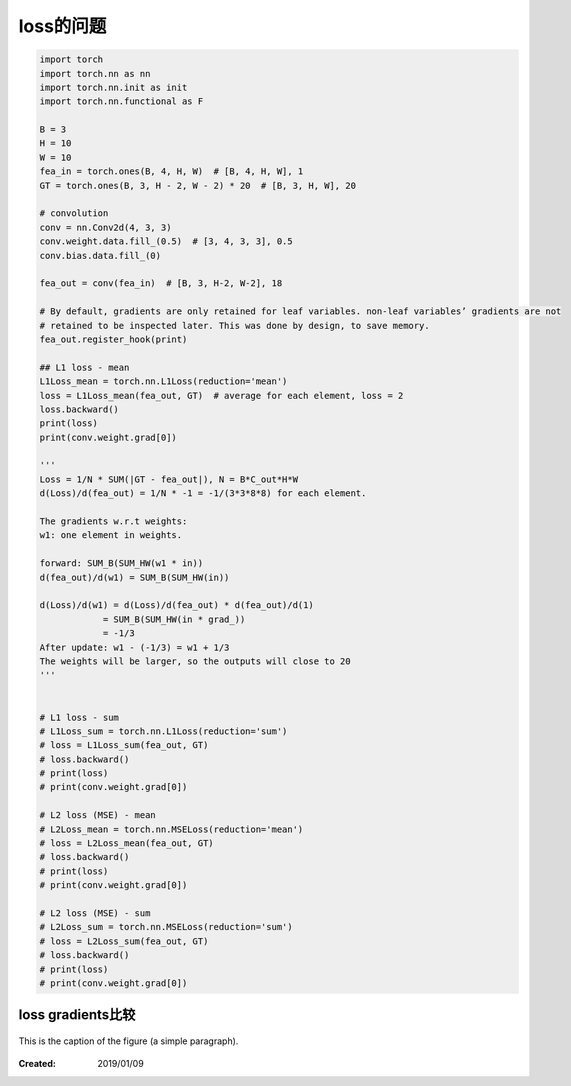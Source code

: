 =====================
loss的问题
=====================

.. code-block:: python3

    import torch
    import torch.nn as nn
    import torch.nn.init as init
    import torch.nn.functional as F

    B = 3
    H = 10
    W = 10
    fea_in = torch.ones(B, 4, H, W)  # [B, 4, H, W], 1
    GT = torch.ones(B, 3, H - 2, W - 2) * 20  # [B, 3, H, W], 20

    # convolution
    conv = nn.Conv2d(4, 3, 3)
    conv.weight.data.fill_(0.5)  # [3, 4, 3, 3], 0.5
    conv.bias.data.fill_(0)

    fea_out = conv(fea_in)  # [B, 3, H-2, W-2], 18

    # By default, gradients are only retained for leaf variables. non-leaf variables’ gradients are not
    # retained to be inspected later. This was done by design, to save memory.
    fea_out.register_hook(print)

    ## L1 loss - mean
    L1Loss_mean = torch.nn.L1Loss(reduction='mean')
    loss = L1Loss_mean(fea_out, GT)  # average for each element, loss = 2
    loss.backward()
    print(loss)
    print(conv.weight.grad[0])

    '''
    Loss = 1/N * SUM(|GT - fea_out|), N = B*C_out*H*W
    d(Loss)/d(fea_out) = 1/N * -1 = -1/(3*3*8*8) for each element.

    The gradients w.r.t weights:
    w1: one element in weights.

    forward: SUM_B(SUM_HW(w1 * in))
    d(fea_out)/d(w1) = SUM_B(SUM_HW(in))

    d(Loss)/d(w1) = d(Loss)/d(fea_out) * d(fea_out)/d(1)
                = SUM_B(SUM_HW(in * grad_))
                = -1/3
    After update: w1 - (-1/3) = w1 + 1/3
    The weights will be larger, so the outputs will close to 20
    '''


    # L1 loss - sum
    # L1Loss_sum = torch.nn.L1Loss(reduction='sum')
    # loss = L1Loss_sum(fea_out, GT)
    # loss.backward()
    # print(loss)
    # print(conv.weight.grad[0])

    # L2 loss (MSE) - mean
    # L2Loss_mean = torch.nn.MSELoss(reduction='mean')
    # loss = L2Loss_mean(fea_out, GT)
    # loss.backward()
    # print(loss)
    # print(conv.weight.grad[0])

    # L2 loss (MSE) - sum
    # L2Loss_sum = torch.nn.MSELoss(reduction='sum')
    # loss = L2Loss_sum(fea_out, GT)
    # loss.backward()
    # print(loss)
    # print(conv.weight.grad[0])


loss gradients比较
=====================

.. figure:: imgs/loss_1.jpg
    :alt: a short description of the image, displayed by applications that cannot display images
    :align: center

    This is the caption of the figure (a simple paragraph).

:Created: 2019/01/09
